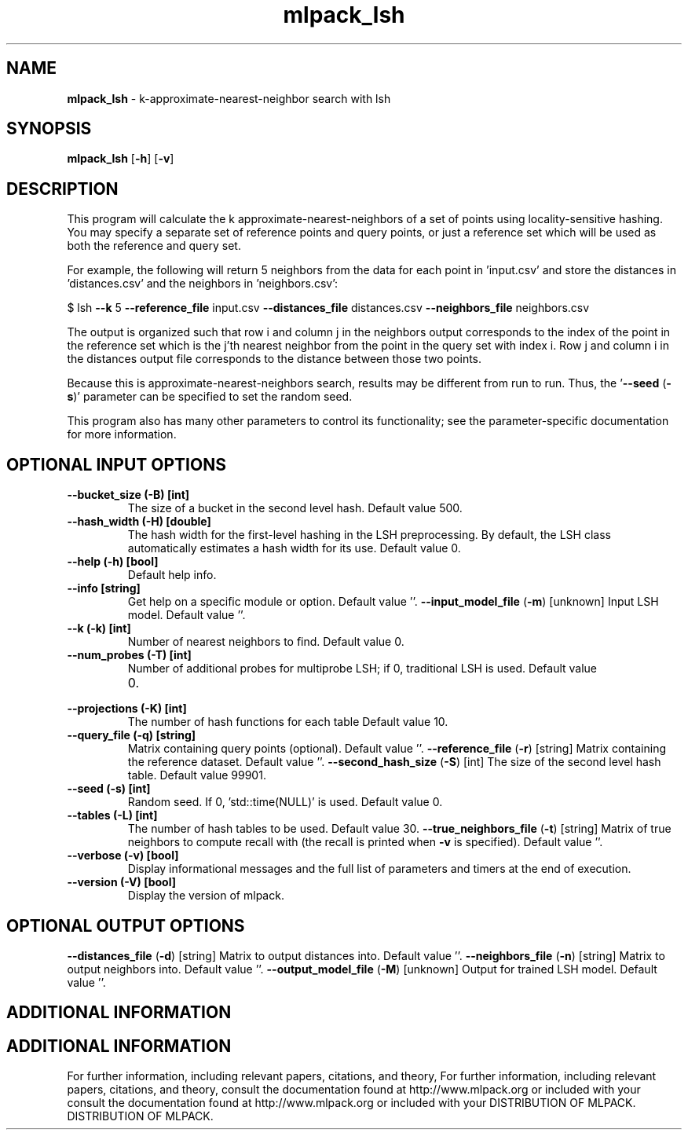 .\" Text automatically generated by txt2man
.TH mlpack_lsh  "1" "" ""
.SH NAME
\fBmlpack_lsh \fP- k-approximate-nearest-neighbor search with lsh
.SH SYNOPSIS
.nf
.fam C
 \fBmlpack_lsh\fP [\fB-h\fP] [\fB-v\fP]  
.fam T
.fi
.fam T
.fi
.SH DESCRIPTION


This program will calculate the k approximate-nearest-neighbors of a set of
points using locality-sensitive hashing. You may specify a separate set of
reference points and query points, or just a reference set which will be used
as both the reference and query set. 
.PP
For example, the following will return 5 neighbors from the data for each
point in 'input.csv' and store the distances in 'distances.csv' and the
neighbors in 'neighbors.csv':
.PP
$ lsh \fB--k\fP 5 \fB--reference_file\fP input.csv \fB--distances_file\fP distances.csv
\fB--neighbors_file\fP neighbors.csv
.PP
The output is organized such that row i and column j in the neighbors output
corresponds to the index of the point in the reference set which is the j'th
nearest neighbor from the point in the query set with index i. Row j and
column i in the distances output file corresponds to the distance between
those two points.
.PP
Because this is approximate-nearest-neighbors search, results may be different
from run to run. Thus, the '\fB--seed\fP (\fB-s\fP)' parameter can be specified to set
the random seed.
.PP
This program also has many other parameters to control its functionality; see
the parameter-specific documentation for more information.
.SH OPTIONAL INPUT OPTIONS 

.TP
.B
\fB--bucket_size\fP (\fB-B\fP) [int]
The size of a bucket in the second level hash. 
Default value 500.
.TP
.B
\fB--hash_width\fP (\fB-H\fP) [double]
The hash width for the first-level hashing in
the LSH preprocessing. By default, the LSH class
automatically estimates a hash width for its
use. Default value 0.
.TP
.B
\fB--help\fP (\fB-h\fP) [bool]
Default help info.
.TP
.B
\fB--info\fP [string]
Get help on a specific module or option. 
Default value ''.
\fB--input_model_file\fP (\fB-m\fP) [unknown] 
Input LSH model. Default value ''.
.TP
.B
\fB--k\fP (\fB-k\fP) [int]
Number of nearest neighbors to find. Default
value 0.
.TP
.B
\fB--num_probes\fP (\fB-T\fP) [int]
Number of additional probes for multiprobe LSH;
if 0, traditional LSH is used. Default value
.RS
.IP 0. 4

.RE
.TP
.B
\fB--projections\fP (\fB-K\fP) [int]
The number of hash functions for each table 
Default value 10.
.TP
.B
\fB--query_file\fP (\fB-q\fP) [string]
Matrix containing query points (optional). 
Default value ''.
\fB--reference_file\fP (\fB-r\fP) [string] 
Matrix containing the reference dataset. 
Default value ''.
\fB--second_hash_size\fP (\fB-S\fP) [int] 
The size of the second level hash table. 
Default value 99901.
.TP
.B
\fB--seed\fP (\fB-s\fP) [int]
Random seed. If 0, 'std::time(NULL)' is used. 
Default value 0.
.TP
.B
\fB--tables\fP (\fB-L\fP) [int]
The number of hash tables to be used. Default
value 30.
\fB--true_neighbors_file\fP (\fB-t\fP) [string] 
Matrix of true neighbors to compute recall with
(the recall is printed when \fB-v\fP is specified). 
Default value ''.
.TP
.B
\fB--verbose\fP (\fB-v\fP) [bool]
Display informational messages and the full list
of parameters and timers at the end of
execution.
.TP
.B
\fB--version\fP (\fB-V\fP) [bool]
Display the version of mlpack.
.SH OPTIONAL OUTPUT OPTIONS 

\fB--distances_file\fP (\fB-d\fP) [string] 
Matrix to output distances into. Default value
\(cq'.
\fB--neighbors_file\fP (\fB-n\fP) [string] 
Matrix to output neighbors into. Default value
\(cq'.
\fB--output_model_file\fP (\fB-M\fP) [unknown] 
Output for trained LSH model. Default value
\(cq'.
.SH ADDITIONAL INFORMATION
.SH ADDITIONAL INFORMATION


For further information, including relevant papers, citations, and theory,
For further information, including relevant papers, citations, and theory,
consult the documentation found at http://www.mlpack.org or included with your
consult the documentation found at http://www.mlpack.org or included with your
DISTRIBUTION OF MLPACK.
DISTRIBUTION OF MLPACK.
